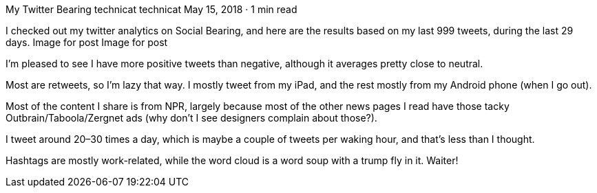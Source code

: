 My Twitter Bearing
technicat
technicat
May 15, 2018 · 1 min read

I checked out my twitter analytics on Social Bearing, and here are the results based on my last 999 tweets, during the last 29 days.
Image for post
Image for post

I’m pleased to see I have more positive tweets than negative, although it averages pretty close to neutral.

Most are retweets, so I’m lazy that way. I mostly tweet from my iPad, and the rest mostly from my Android phone (when I go out).

Most of the content I share is from NPR, largely because most of the other news pages I read have those tacky Outbrain/Taboola/Zergnet ads (why don’t I see designers complain about those?).

I tweet around 20–30 times a day, which is maybe a couple of tweets per waking hour, and that’s less than I thought.

Hashtags are mostly work-related, while the word cloud is a word soup with a trump fly in it. Waiter!
